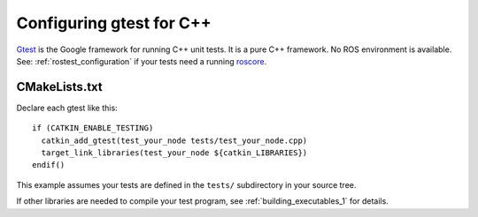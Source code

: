 .. _gtest_configuration:

Configuring gtest for C++
-------------------------

Gtest_ is the Google framework for running C++ unit tests.  It is a
pure C++ framework.  No ROS environment is available.  See:
:ref:`rostest_configuration` if your tests need a running roscore_.


CMakeLists.txt
::::::::::::::

Declare each gtest like this::

  if (CATKIN_ENABLE_TESTING)
    catkin_add_gtest(test_your_node tests/test_your_node.cpp)
    target_link_libraries(test_your_node ${catkin_LIBRARIES})
  endif()

This example assumes your tests are defined in the ``tests/``
subdirectory in your source tree.

If other libraries are needed to compile your test program, see
:ref:`building_executables_1` for details.

.. _Gtest: http://www.ros.org/wiki/gtest
.. _roscore: http://www.ros.org/wiki/roscore
